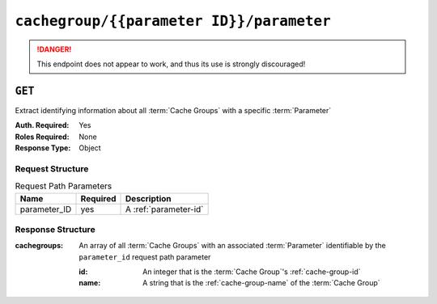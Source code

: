 ..
..
.. Licensed under the Apache License, Version 2.0 (the "License");
.. you may not use this file except in compliance with the License.
.. You may obtain a copy of the License at
..
..     http://www.apache.org/licenses/LICENSE-2.0
..
.. Unless required by applicable law or agreed to in writing, software
.. distributed under the License is distributed on an "AS IS" BASIS,
.. WITHOUT WARRANTIES OR CONDITIONS OF ANY KIND, either express or implied.
.. See the License for the specific language governing permissions and
.. limitations under the License.
..

.. _to-api-cachegroup-parameterID-parameter:

*****************************************
``cachegroup/{{parameter ID}}/parameter``
*****************************************
.. deprecated:: 1.1
.. danger:: This endpoint does not appear to work, and thus its use is strongly discouraged!

``GET``
=======
Extract identifying information about all :term:`Cache Groups` with a specific :term:`Parameter`

:Auth. Required: Yes
:Roles Required: None
:Response Type:  Object

Request Structure
-----------------
.. table:: Request Path Parameters

	+--------------+----------+-----------------------+
	| Name         | Required | Description           |
	+==============+==========+=======================+
	| parameter_ID | yes      | A :ref:`parameter-id` |
	+--------------+----------+-----------------------+

.. code-block:: http
	:caption: Request Example

	GET /api/1.4/cachegroup/1/parameter HTTP/1.1
	User-Agent: python-requests/2.22.0
	Accept-Encoding: gzip, deflate
	Accept: */*
	Connection: keep-alive
	Cookie: mojolicious=...

Response Structure
------------------
:cachegroups: An array of all :term:`Cache Groups` with an associated :term:`Parameter` identifiable by the ``parameter_id`` request path parameter

	:id:   An integer that is the :term:`Cache Group`'s :ref:`cache-group-id`
	:name: A string that is the :ref:`cache-group-name` of the :term:`Cache Group`

.. code-block:: http
	:caption: Response Example

	HTTP/1.1 200 OK
	Access-Control-Allow-Credentials: true
	Access-Control-Allow-Headers: Origin, X-Requested-With, Content-Type, Accept
	Access-Control-Allow-Methods: POST,GET,OPTIONS,PUT,DELETE
	Access-Control-Allow-Origin: *
	Cache-Control: no-cache, no-store, max-age=0, must-revalidate
	Content-Encoding: gzip
	Content-Length: 161
	Content-Type: application/json
	Date: Tue, 03 Dec 2019 15:15:26 GMT
	Server: Mojolicious (Perl)
	Set-Cookie: mojolicious=...; expires=Tue, 03 Dec 2019 19:15:26 GMT; path=/; HttpOnly
	Vary: Accept-Encoding
	Whole-Content-Sha512: H03AKuJ2IjG3wb6SEplNtIjm8ka3JJdRxc2HyOkNzjHdsh8p7UcJ1teYvYUf8yMNDt8HHBaKzIDoHODLwhktjA==

	{
		"alerts": [
			{
				"level": "warning",
				"text": "This endpoint is deprecated, please use 'GET /cachegroupparameters & GET /cachegroups' instead"
			}
		],
		"response": {
			"cachegroups": [
				{
					"name": "CDN_in_a_Box_Edge",
					"id": 7
				},
				{
					"name": "CDN_in_a_Box_Mid",
					"id": 6
				},
				{
					"name": "TRAFFIC_ANALYTICS",
					"id": 1
				},
				{
					"name": "TRAFFIC_OPS",
					"id": 2
				},
				{
					"name": "TRAFFIC_OPS_DB",
					"id": 3
				},
				{
					"name": "TRAFFIC_PORTAL",
					"id": 4
				},
				{
					"name": "TRAFFIC_STATS",
					"id": 5
				}
			]
	}}
